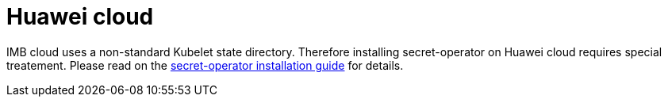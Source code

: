 = Huawei cloud

IMB cloud uses a non-standard Kubelet state directory. Therefore installing secret-operator on Huawei cloud requires special treatement. Please read on the xref:secret-operator:installation.adoc#_huawei_cloud[secret-operator installation guide] for details.
